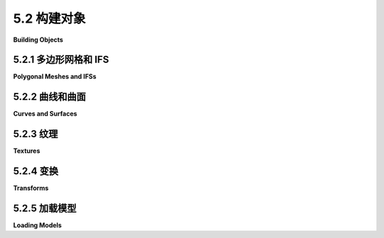 .. _c5.2:

5.2 构建对象
=========================

**Building Objects**

.. tab:: 中文

    在 *three.js* 中，一个可见对象是由几何体和材质构建的。我们已经看到了如何创建适用于点和线原语的简单几何体，并遇到了使用 *GL_TRIANGLES* 原语的各种标准网格几何体，例如 **THREE.CylinderGeometry** 和 **THREE.IcosahedronGeometry** 。在这一部分，我们将看到如何从头开始创建新的网格几何体。我们还将看看three.js为处理对象和材质提供的一些其他支持。

.. tab:: 英文

    In *three.js*, a visible object is constructed from a geometry and a material. We have seen how to create simple geometries that are suitable for point and line primitives, and we have encountered a variety of standard mesh geometries, such as **THREE.CylinderGeometry** and **THREE.IcosahedronGeometry**, that use the *GL_TRIANGLES* primitive. In this section, we will see how to create new mesh geometries from scratch. We'll also look at some of the other support that three.js provides for working with objects and materials.

.. _c5.2.1:

5.2.1 多边形网格和 IFS
----------------------

**Polygonal Meshes and IFSs**

.. tab:: 中文

    在 *three.js* 中，我们所说的网格是指在[第3.4节](../c3/s4.md)中提到的多边形网格，尽管在 *three.js* 的网格中，所有的多边形都必须是三角形。在WebGL中绘制多边形网格有两种方法。一种使用的是函数 *glDrawArrays()* ，它只需要一个顶点列表。另一种使用的是我们称之为索引面集（IFS）的表示方法，它是使用函数 *glDrawElements()* 绘制的。除了顶点列表，IFS还使用面索引列表来指定三角形。我们将以这个金字塔为例，来查看两种方法：

    ![123](../../en/c5/pyramid-IFS.png)

    请注意，金字塔的底部是一个正方形，必须被分割成两个三角形，以便将金字塔表示为网格几何体。顶点从0编号到4。一个三角形面可以通过三个数字来指定，这三个数字给出了该三角形顶点的顶点编号。像往常一样，当从前面，即从金字塔的外部观察时，三角形的顶点应该按逆时针顺序指定。这里是我们需要的数据。

    ```text
        VERTEX COORDINATES:         FACE INDICES:

        Vertex 0:   1, 0,  1        Face 1:  3, 2, 1 
        Vertex 1:   1, 0, -1        Face 2:  3, 1, 0 
        Vertex 2:  -1, 0, -1        Face 3:  3, 0, 4 
        Vertex 3:  -1, 0,  1        Face 4:  0, 1, 4 
        Vertex 4:   0, 1,  0        Face 5:  1, 2, 4 
                                    Face 6:  2, 3, 4
    ```

    一个基本的多边形网格表示不使用面索引。相反，它通过列出顶点的坐标来指定每个三角形。这需要九个数字——每个顶点三个数字——用于三角形的三个顶点。由于一个顶点可以被几个三角形共享，所以存在一些冗余。对于金字塔，一个顶点的坐标将被重复三到四次。

    *three.js* 的网格对象需要一个几何体和一个材质。几何体是一个类型为 **THREE.BufferedGeometry** 的对象，它有一个“position”属性，该属性保存了网格中使用的顶点的坐标。该属性使用一个类型化数组来保存构成网格的三角形的顶点坐标。金字塔的几何体可以这样创建：

    ```js
    let pyramidVertices = new Float32Array( [
                // 金字塔Geom "position"属性的数据。
                // 包含顶点的x,y,z坐标。
                // 每组三个数字是一个顶点；
                // 每组三个顶点是一个面。
                -1,0,1,  -1,0,-1,  1,0,-1, // 底部的第一个三角形。
                -1,0,1,   1,0,-1,  1,0,1,  // 底部的第二个三角形。
                -1,0,1,   1,0,1,   0,1,0,  // 前面。
                1,0,1,   1,0,-1,  0,1,0,  // 右面。
                1,0,-1, -1,0,-1,  0,1,0,  // 后面。
                -1,0,-1, -1,0,1,   0,1,0   // 左面。
            ] );
    let pyramidGeom = new THREE.BufferGeometry();
    pyramidGeom.setAttribute("position",
                    new THREE.BufferAttribute(pyramidVertices,3) );
    ```

    当这个几何体与Lambert或Phong材质一起使用时，需要为顶点提供法向量。如果几何体没有法向量，Lambert和Phong材质将显示为黑色。网格的法向量必须存储在 **BufferedGeometry** 的另一个属性中。属性的名称是"normal"，它为"position"属性中的每个顶点保存一个法向量。它可以以与创建"position"属性相同的方式创建，但 **BufferedGeometry** 对象包括一个计算法向量的方法。对于 *pyramidGeom* ，我们可以简单地调用

    ```js
    pyramidGeom.computeVertexNormals();
    ```

    对于一个基本的多边形网格，这将创建垂直于面的法向量。当几个面共享一个顶点时，该顶点将为每个面有一个不同的法向量。这将产生平面看起来的面，这对于多面体是适当的，其侧面实际上是平的。如果多边形网格被用来近似一个平滑的表面，这是不适当的。在这种情况下，我们应该使用垂直于表面的法向量，这意味着通过手工创建"normal"属性。（见[4.1.3小节](../c4/s1.md#413-法向量)。）

    一旦我们有了金字塔的几何体，我们可以通过将它与一个黄色的Lambert材质结合来在 *three.js* 网格对象中使用它：

    ```js
    pyramid = new THREE.Mesh( 
                pyramidGeom,
                new THREE.MeshLambertMaterial({ color: "yellow" }) 
            );
    ```

    但是，如果只有一种颜色，金字塔看起来会有点无聊。可以将不同的材质应用到网格的不同面上。为了实现这一点，几何体中的顶点必须被分成组。 **BufferedGeometry** 类的 *addGroup()* 方法用于创建这些组。几何体中的顶点根据它们在"position"属性中的顺序被编号为0, 1, 2, ...（这与上面使用的编号不同）。 *addGroup()* 方法接受三个参数：组中第一个顶点的编号、组中的顶点数和一个材质索引。材质索引是一个整数，它决定了哪个材质将被应用到该组。如果您正在使用组，重要的是将所有顶点都放入组中。以下是如何为金字塔创建组：

    ```js
    pyramidGeom.addGroup(0,6,0);  // 底部（2个三角形）
    pyramidGeom.addGroup(6,3,1);  // 前面。
    pyramidGeom.addGroup(9,3,2);  // 右面。
    pyramidGeom.addGroup(12,3,3); // 后面。
    pyramidGeom.addGroup(15,3,4); // 左面。
    ```

    要将不同的材质应用到不同的组，应该将材质放入一个数组中。一个组的材质索引是该数组中的索引。

    ```js
    pyramidMaterialArray= [ 
            // 材质数组，用于金字塔的材质。
            new THREE.MeshLambertMaterial( { color: 0xffffff } ),
            new THREE.MeshLambertMaterial( { color: 0x99ffff } ),
            new THREE.MeshLambertMaterial( { color: 0xff99ff } ),
            new THREE.MeshLambertMaterial( { color: 0xffff99 } ),
            new THREE.MeshLambertMaterial( { color: 0xff9999 } )
        ];
    ```

    这个数组可以作为第二个参数传递给 **THREE.Mesh** 构造函数，通常那里会使用单一材质。

    ```js
    pyramid = new THREE.Mesh( pyramidGeom, pyramidMaterialArray );
    ```

    （但请注意，即使网格几何体使用组，您仍然可以在网格上使用单一材质。）

    **THREE.BoxGeometry** 带有组，使得可以为每个面分配不同的材质。示例程序[threejs/vertex-groups.html](../../../en/source/threejs/vertex-groups.html)使用本节中的代码创建金字塔，并显示金字塔和立方体，每个对象上使用多种材质。它们看起来像这样：

    ![123](../../en/c5/MeshFaceMaterial.png)

    还有另一种方法可以将不同的颜色分配给不同的顶点。 **BufferedGeometry** 可以有一个名为"color"的属性，它为每个顶点指定一种颜色。"color"属性使用一个数组，其中包含每个顶点的一组三个RGB分量值。顶点颜色默认被忽略。要使用它们，几何体必须与一个将 *vertexColors* 属性设置为 *true* 的材质结合使用。以下是如何使用顶点颜色来给金字塔的侧面上色：

    ```js
    pyramidGeom.setAttribute(
            "color",
            new THREE.BufferAttribute( new Float32Array([
                    1,1,1,  1,1,1,  1,1,1, // 底部顶点是白色
                    1,1,1,  1,1,1,  1,1,1,
                    1,0,0,  1,0,0,  1,0,0, // 前面顶点是红色，
                    0,1,0,  0,1,0,  0,1,0, // 右面顶点是绿色，
                    0,0,1,  0,0,1,  0,0,1, // 后面顶点是蓝色，
                    1,1,0,  1,1,0,  1,1,0  // 左面顶点是黄色。
                ]), 3)
        );
    pyramid = new THREE.Mesh( 
            pyramidGeom, 
            new THREE.MeshLambertMaterial({
                color: "white",
                vertexColors: true
            }) 
        );
    ```

    来自几何体的顶点颜色的颜色分量实际上是与Lambert材质中的颜色分量相乘的。将该颜色设置为白色，颜色分量等于一，这是有意义的；在这种情况下，顶点颜色不会被材质颜色修改。

    在这个例子中，金字塔的每个面都是一个纯色。金字塔的颜色数组有很多冗余，因为必须为每个顶点指定颜色，即使给定面的顶点颜色都相同。实际上，并不要求一个面的顶点都有相同的颜色。如果它们被分配了不同的颜色，颜色将从顶点插值到面的内部。例如，在下面的演示中，为一个球体的二十面体近似的每个顶点指定了随机的顶点颜色：

    <iframe src="../../../en/demos/c5/vertex-and-color-animation.html" width="590" height="375"></iframe>

    该演示可以运行两个有点傻的动画；顶点颜色和顶点位置可以被动画化。

    ----

    *glDrawElements()* 函数用于避免基本多边形网格表示中的冗余。它使用索引面集（IFS）模式，这需要一个面索引数组来指定网格面的顶点。在该数组中，一个顶点是通过一个数字来指定的，而不是重复所有坐标和其他数据。注意，一个给定的顶点编号指的是该顶点的所有数据：顶点坐标、法向量、顶点颜色以及几何体的属性中提供的任何其他数据。假设两个面共享一个顶点。如果该顶点在两个面中有不同的法向量，或者某个其他属性有不同的值，那么这个向量将需要在属性数组中出现两次。只有当顶点在两个面中具有相同的属性时，这两个出现才能合并。IFS表示最适合用作平滑表面的近似的多边形网格，因为在这种情况下，顶点对所有它出现的顶点都有相同的法向量。它也适用于使用 **MeshBasicMaterial** 的对象，因为这种类型的材质不使用法向量。

    要在使用 **BufferedGeometry** 时使用IFS模式，您需要为几何体提供一个面索引数组。该数组由几何体的setIndex()方法指定。参数可以是一个普通的JavaScript整数数组。对于我们的金字塔示例，几何体的“position”属性将只包含每个顶点一次，面索引数组将通过其在该顶点列表中的位置来引用一个顶点：

    ```js
    pyramidVertices = new Float32Array( [
                1, 0,  1,  // 顶点编号0
                1, 0, -1,  // 顶点编号1
                -1, 0, -1,  // 顶点编号2
                -1, 0,  1,  // 顶点编号3
                0, 1,  0   // 顶点编号4
    ] );

    pyramidFaceIndexArray = [
                3, 2, 1,  // 底部的第一个三角形。
                3, 1, 0,  // 底部的第二个三角形。
                3, 0, 4,  // 前面。
                0, 1, 4,  // 右面。
                1, 2, 4,  // 后面。
                2, 3, 4   // 左面。
    ];

    pyramidGeom = new THREE.BufferGeometry();
    pyramidGeom.setAttribute("position",
                    new THREE.BufferAttribute(pyramidVertices,3) );
    pyramidGeom.setIndex( pyramidFaceIndexArray );
    ```

    这将与 **MeshBasicMaterial** 一起工作。示例程序[threejs/vertex-groups-indexed.html](../../../en/source/threejs/vertex-groups-indexed.html)是[threejs/vertex-groups.html](../../../en/source/threejs/vertex-groups.html)的一个变体，它使用了这种方法。

    *computeVertexNormals()* 方法仍然可以用于具有索引数组的 **BufferedGeometry** 。要计算一个顶点的法向量，它找到该顶点出现的所有的面。对于这些面中的每一个，它计算一个垂直于面的向量。然后它平均这些向量以得到顶点法向量。（我会指出，如果你对我们的金字塔尝试这个，它看起来会非常糟糕。它真的只适用于平滑表面。）

.. tab:: 英文

    A mesh in *three.js* is what we called a polygonal mesh in Section 3.4, although in a *three.js* mesh, all of the polygons must be triangles. There are two ways to draw polygonal meshes in WebGL. One uses the function *glDrawArrays()*, which requires just a list of vertices. The other uses the representation that we called an indexed face set (IFS), which is drawn using the function *glDrawElements()*. In addition to a list of vertices, an IFS uses a list of face indices to specify the triangles. We will look at both methods, using this pyramid as an example:

    ![123](../../en/c5/pyramid-IFS.png)

    Note that the bottom face of the pyramid, which is a square, has to be divided into two triangles in order for the pyramid to be represented as a mesh geometry. The vertices are numbered from 0 to 4. A triangular face can be specified by the three numbers that give the vertex numbers of the vertices of that triangle. As usual, the vertices of a triangle should be specified in counterclockwise order when viewed from the front, that is, from outside the pyramid. Here is the data that we need.

    ```text
        VERTEX COORDINATES:         FACE INDICES:

        Vertex 0:   1, 0,  1        Face 1:  3, 2, 1 
        Vertex 1:   1, 0, -1        Face 2:  3, 1, 0 
        Vertex 2:  -1, 0, -1        Face 3:  3, 0, 4 
        Vertex 3:  -1, 0,  1        Face 4:  0, 1, 4 
        Vertex 4:   0, 1,  0        Face 5:  1, 2, 4 
                                    Face 6:  2, 3, 4
    ```

    A basic polygonal mesh representation does not use face indices. Instead, it specifies each triangle by listing the coordinates of the vertices. This requires nine numbers—three numbers per vertex—for the three vertices of the triangle. Since a vertex can be shared by several triangles, there is some redundancy. For the pyramid, the coordinates for a vertex will be repeated three or four times.

    A *three.js* mesh object requires a geometry and a material. The geometry is an object of type **THREE.BufferedGeometry**, which has a "position" attribute that holds the coordinates of the vertices that are used in the mesh. The attribute uses a typed array that holds the coordinates of the vertices of the triangles that make up the mesh. Geometry for the pyramid can be created like this:

    ```js
    let pyramidVertices = new Float32Array( [
                // Data for the pyramidGeom "position" attribute.
                // Contains the x,y,z coordinates for the vertices.
                // Each group of three numbers is a vertex;
                // each group of three vertices is one face.
                -1,0,1,  -1,0,-1,  1,0,-1, // First triangle in the base.
                -1,0,1,   1,0,-1,  1,0,1,  // Second triangle in the base.
                -1,0,1,   1,0,1,   0,1,0,  // Front face.
                1,0,1,   1,0,-1,  0,1,0,  // Right face.
                1,0,-1, -1,0,-1,  0,1,0,  // Back face.
                -1,0,-1, -1,0,1,   0,1,0   // Left face.
            ] );
    let pyramidGeom = new THREE.BufferGeometry();
    pyramidGeom.setAttribute("position",
                    new THREE.BufferAttribute(pyramidVertices,3) );
    ```

    When this geometry is used with a Lambert or Phong material, normal vectors are required for the vertices. If the geometry has no normal vectors, Lambert and Phong materials will appear black. The normal vectors for a mesh have to be stored in another attribute of the **BufferedGeometry**. The name of the attribute is "normal", and it holds a normal vector for each vertex in the "position" attribute. It could be created in the same way that the "position" attribute is created, but a **BufferedGeometry** object includes a method for calculating normal vectors. For the *pyramidGeom*, we can simply call

    ```js
    pyramidGeom.computeVertexNormals();
    ```

    For a basic polygonal mesh, this will create normal vectors that are perpendicular to the faces. When several faces share a vertex, that vertex will have a different normal vector for each face. This will produce flat-looking faces, which are appropriate for a polyhedron, whose sides are in fact flat. It is not appropriate if the polygonal mesh is being used to approximate a smooth surface. In that case, we should be using normal vectors that are perpendicular to the surface, which would mean creating the "normal" attribute by hand. (See [Subsection 4.1.3](../c4/s1.md#413-法向量).)

    Once we have the geometry for our pyramid, we can use it in a *three.js* mesh object by combining it with, say, a yellow Lambert material:

    ```js
    pyramid = new THREE.Mesh( 
                pyramidGeom,
                new THREE.MeshLambertMaterial({ color: "yellow" }) 
            );
    ```

    But the pyramid would look a little boring with just one color. It is possible to use different materials on different faces of a mesh. For that to work, the vertices in the geometry must be divided into groups. The *addGroup()* method in the **BufferedGeometry** class is used to create the groups. The vertices in the geometry are numbered 0, 1, 2, ..., according their sequence in the "position" attribute. (This is not the same numbering used above.) The *addGroup()* method takes three parameters: the number of the first vertex in the group, the number of vertices in the group, and a material index. The material index is an integer that determines which material will be applied to the group. If you are using groups, it is important to put all of the vertices into groups. Here is how groups can be created for the pyramid:

    ```js
    pyramidGeom.addGroup(0,6,0);  // The base (2 triangles)
    pyramidGeom.addGroup(6,3,1);  // Front face.
    pyramidGeom.addGroup(9,3,2);  // Right face.
    pyramidGeom.addGroup(12,3,3); // Back face.
    pyramidGeom.addGroup(15,3,4); // Left face.
    ```

    To apply different materials to different groups, the materials should be put into an array. The material index of a group is an index into that array.

    ```js
    pyramidMaterialArray= [ 
            // Array of materials, for use as pyramids's material.
            new THREE.MeshLambertMaterial( { color: 0xffffff } ),
            new THREE.MeshLambertMaterial( { color: 0x99ffff } ),
            new THREE.MeshLambertMaterial( { color: 0xff99ff } ),
            new THREE.MeshLambertMaterial( { color: 0xffff99 } ),
            new THREE.MeshLambertMaterial( { color: 0xff9999 } )
        ];
    ```

    This array can be passed as the second parameter to the **THREE.Mesh** constructor, where a single material would ordinarily be used.

    ```js
    pyramid = new THREE.Mesh( pyramidGeom, pyramidMaterialArray );
    ```

    (But note that you can still use a single material on a mesh, even if the mesh geometry uses groups.)

    A **THREE.BoxGeometry** comes with groups that make it possible to assign a different material to each face. The sample program [threejs/vertex-groups.html](../../../en/source/threejs/vertex-groups.html) uses the code from this section to create a pyramid, and it displays both the pyramid and a cube, using multiple materials on each object. Here's what they look like:

    ![123](../../en/c5/MeshFaceMaterial.png)

    There is another way to assign different colors to different vertices. A **BufferedGeometry** can have an attribute named "color" that specifies a color for each vertex. The "color" attribute uses an array containing a set of three RGB component values for each vertex. The vertex colors are ignored by default. To use them, the geometry must be combined with a material in which the *vertexColors* property is set to *true*. Here is how vertex colors could be used to color the sides of the pyramid:

    ```js
    pyramidGeom.setAttribute(
            "color",
            new THREE.BufferAttribute( new Float32Array([
                    1,1,1,  1,1,1,  1,1,1, // Base vertices are white
                    1,1,1,  1,1,1,  1,1,1,
                    1,0,0,  1,0,0,  1,0,0, // Front face vertices are red,
                    0,1,0,  0,1,0,  0,1,0, // Right face vertices are green,
                    0,0,1,  0,0,1,  0,0,1, // Back face vertices are blue,
                    1,1,0,  1,1,0,  1,1,0  // Left face vertices are yellow.
                ]), 3)
        );
    pyramid = new THREE.Mesh( 
            pyramidGeom, 
            new THREE.MeshLambertMaterial({
                color: "white",
                vertexColors: true
            }) 
        );
    ```

    The color components of the vertex colors from the geometry are actually multiplied by the color components of the color in the Lambert material. It makes sense for that color to be white, with color components equal to one; in that case the vertex colors are not modified by the material color.

    In this example, each face of the pyramid is a solid color. There is a lot of redundancy in the color array for the pyramid, because a color must be specified for every vertex, even if all of the vertex colors for a given face are the same. In fact, it's not required that all of the vertices of a face have the same color. If they are assigned different colors, colors will be interpolated from the vertices to the interior of the face. As an example, in the following demo, a random vertex color was specified for each vertex of an icosahedral approximation for a sphere:

    <iframe src="../../../en/demos/c5/vertex-and-color-animation.html" width="590" height="375"></iframe>

    The demo can run two somewhat silly animations; the vertex colors and the vertex positions can be animated.

    ----

    The *glDrawElements()* function is used to avoid the redundancy of the basic polygonal mesh representation. It uses the indexed face set pattern, which requires an array of face indices to specify the vertices for the faces of the mesh. In that array, a vertex is specified by a single number, rather than repeating all of the coordinates and other data for that vertex. Note that a given vertex number refers to **all** of the data for that vertex: vertex coordinates, normal vector, vertex color, and any other data that are provided in attributes of the geometry. Suppose that two faces share a vertex. If that vertex has a different normal vector, or a different value for some other attribute, in the two faces, then that vector will need to occur twice in the attribute arrays. The two occurrences can be combined only if the vertex has identical properties in the two faces. The IFS representation is most suitable for a polygonal mesh that is being used as an approximation for a smooth surface, since in that case a vertex has the same normal vector for all of the vertices in which it occurs. It can also be appropriate for an object that uses a **MeshBasicMaterial**, since normal vectors are not used with that type of material.

    To use the IFS pattern with a **BufferedGeometry**, you need to provide a face index array for the geometry. The array is specified by the geometry's setIndex() method. The parameter can be an ordinary JavaScript array of integers. For our pyramid example the "position" attribute of the geometry would contain each vertex just once, and the face index array would refer to a vertex by its position in that list of vertices:

    ```js
    pyramidVertices = new Float32Array( [
                1, 0,  1,  // vertex number 0
                1, 0, -1,  // vertex number 1
                -1, 0, -1,  // vertex number 2
                -1, 0,  1,  // vertex number 3
                0, 1,  0   // vertex number 4
    ] );
    
    pyramidFaceIndexArray = [
                3, 2, 1,  // First triangle in the base.
                3, 1, 0,  // Second Triangle in the base.
                3, 0, 4,  // Front face.
                0, 1, 4,  // Right face.
                1, 2, 4,  // Back face.
                2, 3, 4   // Left face.
    ];
    
    pyramidGeom = new THREE.BufferGeometry();
    pyramidGeom.setAttribute("position",
                    new THREE.BufferAttribute(pyramidVertices,3) );
    pyramidGeom.setIndex( pyramidFaceIndexArray );
    ```

    This would work with a **MeshBasicMaterial**. The sample program [threejs/vertex-groups-indexed.html](../../../en/source/threejs/vertex-groups-indexed.html) is a variation on [threejs/vertex-groups.html](../../../en/source/threejs/vertex-groups.html) that uses this approach.

    The *computeVertexNormals()* method can still be used for a **BufferedGeometry** that has an index array. To compute a normal vector for a vertex, it finds all of the faces in which that vertex occurs. For each of those faces, it computes a vector perpendicular to the face. Then it averages those vectors to get the vertex normal. (I will note if you tried this for our pyramid, it would look pretty bad. It's really only appropriate for smooth surfaces.)

.. _c5.2.2:

5.2.2 曲线和曲面
--------------------

**Curves and Surfaces**

.. tab:: 中文

    除了允许你构建索引面集， *three.js* 还支持使用数学定义的曲线和曲面。一些可能性在示例程序[threejs/curves-and-surfaces.html](../../../en/source/threejs/curves-and-surfaces.html)中进行了说明，我将在这里讨论其中的一些。

    参数化曲面是最容易处理的。它们由一个名为 **ParametricGeometry** 的 *three.js* 插件表示。作为一个插件，它必须从主要的 *three.js* 模块中单独导入。在我的示例程序中，它是这样导入的：

    ```js
    import {ParametricGeometry} from "addons/geometries/ParametricGeometry.js";
    ```

    参数化曲面由一个数学函数定义，该函数有两个参数 *(u,v)* ，其中u和v是数字，函数的每个值都是空间中的一个点。曲面由函数在某些指定范围内对u和v的值构成的所有点组成。对于 *three.js* ，该函数是一个常规的JavaScript函数，它接受三个参数： *u, v* 和一个类型为 **THREE.Vector3** 的对象。该函数必须修改向量以表示对应于 *u* 和 *v* 参数值的空间中的点。通过在 *(u,v)* 点的网格上调用函数来创建参数化曲面几何体。这提供了曲面上的一组点，然后这些点被连接起来，以给出曲面的多边形近似。在 *three.js* 中，u和v的值总是在0.0到1.0的范围内。几何体是通过构造函数创建的：

    ```js
    new ParametricGeometry( func, slices, stacks )
    ```

    其中 *func* 是定义曲面的JavaScript函数， *slices* 和 *stacks* 确定网格中的点数； *slices* 给出了从0到1的区间在 *u* 方向上的细分数量，而 *stacks* 在 *v* 方向上。一旦有了几何体，就可以像通常一样使用它来制作网格。这是一个示例，来自示例程序：

    ![123](../../en/c5/parametric-surface.png)

    这个曲面由函数定义：

    ```js
    function surfaceFunction( u, v, vector ) {
        let x,y,z;  // 曲面上的点的坐标，
                    // 根据u,v计算，其中u和v的范围从0.0到1.0。
        x = 20 * (u - 0.5);  // x和z的范围从-10到10
        z = 20 * (v - 0.5);
        y = 2*(Math.sin(x/2) * Math.cos(z));
        vector.set( x, y, z );
    }
    ```

    代表曲面的 *three.js* 网格是使用创建的：

    ```js
    let surfaceGeometry = new THREE.ParametricGeometry(surfaceFunction, 64, 64);
    let surface = new THREE.Mesh( surfaceGeometry, material );
    ```

    曲线在 *three.js* 中更复杂。 **THREE.Curve** 类表示二维或三维参数化曲线的抽象概念。（它不表示 *three.js* 几何体。）参数化曲线由一个数值变量t的函数定义。函数返回的值类型为 **THREE.Vector2** 对于2D曲线或 **THREE.Vector3** 对于3D曲线。对于类型为 **THREE.Curve** 的对象，曲线，方法 *curve.getPoint(t)* 应该返回对应于参数t的曲线上的点。曲线由这个函数生成的点组成，对于 *t* 的值范围从0.0到1.0。然而，在 **Curve** 类本身中， *getPoint()* 是未定义的。要得到一个实际的曲线，你必须定义它。例如，

    ```js
    let helix = new THREE.Curve();
    helix.getPoint = function(t) {
    let s = (t - 0.5) * 12*Math.PI;
            // 当t从0到1变化时，s的范围从-6*PI到6*PI
    return new THREE.Vector3(
            5*Math.cos(s),
            s,
            5*Math.sin(s)
    );
    }
    ```

    一旦 *getPoint* 被定义，你就有一个可用的曲线。你可以用它做的一件事是创建一个管状几何体，它定义了一个以圆截面和曲线沿管中心运行的管状表面。示例程序使用上面定义的 *helix* 曲线来创建两个管子：

    ![adf](../../../en/c5/tube-geometry.png)

    较宽管子的几何体是这样创建的：

    ```js
    tubeGeometry1 = new THREE.TubeGeometry( helix, 128, 2.5, 32 );
    ```

    构造函数的第二个参数是沿曲线长度的曲面细分数量。第三个是管的圆截面半径，第四个是截面周长上的细分数量。

    要制作一个管子，你需要一个3D曲线。也有几种方法可以从2D曲线创建一个曲面。一种方法是围绕一条线旋转曲线，生成一个旋转曲面。曲面由曲线在旋转时经过的所有点组成。这称为 **车削** 。这张来自示例程序的图像显示了通过车削余弦曲线生成的曲面。（图像旋转了90度，以便y轴是水平的。）曲线本身显示在曲面上方：

    ![123](../../en/c5/lathe-geometry.png)

    在 *three.js* 中，使用 **THREE.LatheGeometry** 对象创建曲面。一个 **LatheGeometry** 不是从一个曲线而是从一个位于曲线上的点的数组构建的。这些点是 **Vector2** 类型的，曲线位于xy平面内。曲面是通过围绕y轴旋转曲线生成的。 **LatheGeometry** 构造函数的形式为：

    ```js
    new THREE.LatheGeometry( points, slices )
    ```

    第一个参数是 **Vector2** 数组。第二个是沿生成的圆圈的曲面细分数量。（曲面的“堆栈”数量由点数组的长度给出。）在示例程序中，我通过调用 **cosine.getPoints(128)**，从类型为 **Curve** 的对象 **cosine** 创建点的数组。这个函数创建了曲线上的128个点，使用的参数值范围从0.0到1.0。

    你可以用2D曲线做的另一件事就是简单地填充曲线的内部，给出一个2D填充形状。在 *three.js* 中，要这样做，你可以使用类型为 **THREE.Shape** 的对象，它是 **THREE.Curve** 的一个子类。一个 **Shape** 可以像在[第2.6节](../c2/s6.md)中介绍的2D Canvas API中的路径一样定义。也就是说，一个类型为 **THREE.Shape** 的对象shape具有方法 *shape.moveTo* ,  *shape.lineTo* ,  *shape.quadraticCurveTo* 和 *shape.bezierCurveTo* ，可以用来定义路径。有关这些函数如何工作的详细信息，请参阅[2.6.2小节](../c2/s6.md#262--形状)。例如，我们可以创建一个泪滴形状：

    ```js
    let path = new THREE.Shape();
    path.moveTo(0,10);
    path.bezierCurveTo( 0,5, 20,-10, 0,-10 );
    path.bezierCurveTo( -20,-10, 0,5, 0,10 );
    ```

    要使用路径在 *three.js* 中创建一个填充形状，我们需要一个 **ShapeGeometry** 对象：

    ```js
    let shapeGeom = new THREE.ShapeGeometry( path );
    ```

    使用此几何体创建的2D形状显示在这张图片的左侧：

    ![123](../../en/c5/extrusion-geometry.png)

    图片中的其他两个对象是通过 **拉伸** 形状创建的。在拉伸中，一个填充的2D形状沿着3D中的路径移动。形状经过的点组成了一个3D实体。在这种情况下，形状沿着垂直于形状的线段拉伸，这是最常见的情况。基本拉伸形状在插图的右侧显示。中间的对象是具有“斜面”边缘的相同形状。有关拉伸的更多详细信息，请参阅 **THREE.ExtrudeGeometry** 的文档和[示例程序](../../../en/source/threejs/curves-and-surfaces.html)的源代码。

.. tab:: 英文

    In addition to letting you build indexed face sets, *three.js* has support for working with curves and surfaces that are defined mathematically. Some of the possibilities are illustrated in the sample program [threejs/curves-and-surfaces.html](../../../en/source/threejs/curves-and-surfaces.html), and I will discuss a few of them here.

    Parametric surfaces are the easiest to work with. They are represented by a *three.js* add-on named **ParametricGeometry**. As an add-on, it must be imported separately from the main *three.js* module. In my sample program, it is imported with

    ```js
    import {ParametricGeometry} from "addons/geometries/ParametricGeometry.js";
    ```

    A parametric surface is defined by a mathematical function of two parameters *(u,v)*, where u and v are numbers, and each value of the function is a point in space. The surface consists of all the points that are values of the function for u and v in some specified ranges. For *three.js*, the function is a regular JavaScript function that takes three parameters: *u, v*, and an object of type **THREE.Vector3**. The function must modify the vector to represent the point in space that corresponds to the values of the *u* and *v* parameters. A parametric surface geometry is created by calling the function at a grid of *(u,v)* points. This gives a collection of points on the surface, which are then connected to give a polygonal approximation of the surface. In *three.js*, the values of both u and v are always in the range 0.0 to 1.0. The geometry is created by a constructor

    ```js
    new ParametricGeometry( func, slices, stacks )
    ```

    where *func* is the JavaScript function that defines the surface, and *slices* and *stacks* determine the number of points in the grid; slices gives the number of subdivisions of the interval from 0 to 1 in the *u* direction, and *stacks*, in the *v* direction. Once you have the geometry, you can use it to make a mesh in the usual way. Here is an example, from the sample program:

    ![123](../../en/c5/parametric-surface.png)

    This surface is defined by the function

    ```js
    function surfaceFunction( u, v, vector ) {
        let x,y,z;  // Coordinates for a point on the surface, 
                    // calculated from u,v, where u and v
                    // range from 0.0 to 1.0.
        x = 20 * (u - 0.5);  // x and z range from -10 to 10
        z = 20 * (v - 0.5);
        y = 2*(Math.sin(x/2) * Math.cos(z));
        vector.set( x, y, z );
    }
    ```

    and the *three.js* mesh that represents the surface is created using

    ```js
    let surfaceGeometry = new THREE.ParametricGeometry(surfaceFunction, 64, 64);
    let surface = new THREE.Mesh( surfaceGeometry, material );
    ```

    Curves are more complicated in *three.js*. The class **THREE.Curve** represents the abstract idea of a parametric curve in two or three dimensions. (It does **not** represent a *three.js* geometry.) A parametric curve is defined by a function of one numeric variable t. The value returned by the function is of type **THREE.Vector2** for a 2D curve or **THREE.Vector3** for a 3D curve. For an object, curve, of type **THREE.Curve**, the method *curve.getPoint(t)* should return the point on the curve corresponding to the value of the parameter t. The curve consists of points generated by this function for values of *t* ranging from 0.0 to 1.0. However, in the **Curve** class itself, *getPoint()* is undefined. To get an actual curve, you have to define it. For example,

    ```js
    let helix = new THREE.Curve();
    helix.getPoint = function(t) {
    let s = (t - 0.5) * 12*Math.PI;
            // As t ranges from 0 to 1, s ranges from -6*PI to 6*PI
    return new THREE.Vector3(
            5*Math.cos(s),
            s,
            5*Math.sin(s)
    );
    }
    ```

    Once *getPoint* is defined, you have a usable curve. One thing that you can do with it is create a tube geometry, which defines a surface that is a tube with a circular cross-section and with the curve running along the center of the tube. The sample program uses the *helix* curve, defined above, to create two tubes:

    ![adf](../../../en/c5/tube-geometry.png)

    The geometry for the wider tube is created with

    ```js
    tubeGeometry1 = new THREE.TubeGeometry( helix, 128, 2.5, 32 );
    ```

    The second parameter to the constructor is the number of subdivisions of the surface along the length of the curve. The third is the radius of the circular cross-section of the tube, and the fourth is the number of subdivisions around the circumference of the cross-section.

    To make a tube, you need a 3D curve. There are also several ways to make a surface from a 2D curve. One way is to rotate the curve about a line, generating a surface of rotation. The surface consists of all the points that the curve passes through as it rotates. This is called **lathing**. This image from the sample program shows the surface generated by lathing a cosine curve. (The image is rotated 90 degrees, so that the y-axis is horizontal.) The curve itself is shown above the surface:

    ![123](../../en/c5/lathe-geometry.png)

    The surface is created in *three.js* using a **THREE.LatheGeometry** object. A **LatheGeometry** is constructed not from a curve but from an array of points that lie on the curve. The points are objects of type **Vector2**, and the curve lies in the xy-plane. The surface is generated by rotating the curve about the y-axis. The **LatheGeometry** constructor takes the form

    ```js
    new THREE.LatheGeometry( points, slices )
    ```

    The first parameter is the array of **Vector2**. The second is the number of subdivisions of the surface along the circle generated when a point is rotated about the axis. (The number of "stacks" for the surface is given by the length of the points array.) In the sample program, I create the array of points from an object, *cosine*, of type **Curve** by calling *cosine.getPoints(128)*. This function creates an array of 128 points on the curve, using values of the parameter that range from 0.0 to 1.0.

    Another thing that you can do with a 2D curve is simply to fill in the inside of the curve, giving a 2D filled shape. To do that in *three.js*, you can use an object of type **THREE.Shape**, which is a subclass of **THREE.Curve**. A **Shape** can be defined in the same way as a path in the 2D Canvas API that was covered in [Section 2.6](../c2/s6.md). That is, an object shape of type **THREE.Shape** has methods *shape.moveTo*, *shape.lineTo*, *shape.quadraticCurveTo* and *shape.bezierCurveTo* that can be used to define the path. See [Subsection 2.6.2](../c2/s6.md#262--形状) for details of how these functions work. As an example, we can create a teardrop shape:

    ```js
    let path = new THREE.Shape();
    path.moveTo(0,10);
    path.bezierCurveTo( 0,5, 20,-10, 0,-10 );
    path.bezierCurveTo( -20,-10, 0,5, 0,10 );
    ```

    To use the path to create a filled shape in *three.js*, we need a **ShapeGeometry** object:

    ```js
    let shapeGeom = new THREE.ShapeGeometry( path );
    ```

    The 2D shape created with this geometry is shown on the left in this picture:

    ![123](../../en/c5/extrusion-geometry.png)

    The other two objects in the picture were created by **extruding** the shape. In extrusion, a filled 2D shape is moved along a path in 3D. The points that the shape passes through make up a 3D solid. In this case, the shape was extruded along a line segment perpendicular to the shape, which is the most common case. The basic extruded shape is shown on the right in the illustration. The middle object is the same shape with "beveled" edges. For more details on extrusion, see the documentation for **THREE.ExtrudeGeometry** and the source code for the [sample program](../../../en/source/threejs/curves-and-surfaces.html).

.. _c5.2.3:

5.2.3 纹理
--------------------

**Textures**

.. tab:: 中文

    *纹理* 可以用来为对象添加视觉兴趣和细节。在 *three.js* 中，图像纹理由类型为 **THREE.Texture** 的对象表示。由于我们谈论的是网页， *three.js* 的图像通常从网络地址加载。图像纹理通常使用类型为 **THREE.TextureLoader** 的对象中的 *load* 函数创建。该函数接受一个URL（一个网络地址，通常是相对地址）作为参数，并返回一个 **Texture** 对象：

    ```js
    let loader = new THREE.TextureLoader();
    let texture = loader.load( imageURL );
    ```

    （建议也设置

    ```js
    tex.colorSpace = THREE.SRGBColorSpace;
    ```

    以正确显示颜色。 *three.js* 文档表示，“包含颜色信息的PNG或JPEG纹理（如.map或.emissiveMap）使用封闭的sRGB颜色空间，并且必须用texture.colorSpace = SRGBColorSpace进行注释。")

    在 *three.js* 中，纹理被视为材质的一部分。要将纹理应用于网格，只需将 **Texture** 对象分配给用于网格的网格材质上的map属性：

    ```js
    material.map = texture;
    ```

    map属性也可以在材质构造函数中设置。所有三种类型的网格材质（Basic、Lambert和Phong）都可以使用纹理。通常，材质基础颜色将是白色，因为材质颜色将与纹理中的颜色相乘。非白色材质颜色将为纹理颜色添加“色彩”。将图像映射到网格所需的纹理坐标是网格几何体的一部分。标准网格几何体，如 **THREE.SphereGeometry** ，已经定义了纹理坐标。

    这就是基本思想——从图像URL创建纹理对象并将其分配给材质的map属性。然而，也有复杂性。首先，图像加载是“异步的”。也就是说，调用load函数只启动了图像加载的过程，该过程可能在函数返回后的某个时候完成。在图像加载完成之前在对象上使用纹理不会导致错误，但对象将被渲染为完全黑色。一旦图像加载完成，必须重新渲染场景以显示图像纹理。如果动画正在运行，这将自动发生；图像将在加载完成后的第一帧中出现。但是如果没有动画，你需要一种在图像加载完成后渲染场景的方法。实际上， **TextureLoader** 中的 *load* 函数有几个可选参数：

    ```js
    loader.load( imageURL, onLoad, undefined, onError );
    ```

    这里的第三个参数给出为 *undefined* ，因为那个参数不再使用。*onLoad* 和 *onError* 参数是回调函数。如果定义了 *onLoad* 函数，它将在图像成功加载后被调用。如果加载图像的尝试失败，将调用 *onError* 函数。例如，如果有一个函数 *render()* 渲染场景，那么 *render* 本身就可以作为onLoad函数使用：

    ```js
    texture = new THREE.TextureLoader().load( "brick.png", render );
    ```

    onLoad的另一个可能用途是在图像加载完成后延迟将纹理分配给材质。如果你稍后添加纹理，请确保设置

    ```js
    material.needsUpdate = true;
    ```

    以确保更改在对象重新绘制时生效。（needsUpdate需要在各种对象上设置的确切时间并不总是清楚的。请参阅 *three.js* 文档中的[更新资源](https://threejs.org/docs/#manual/en/introduction/How-to-update-things)部分。）

    **Texture** 有几个可以设置的属性，包括设置纹理的最小化和放大滤镜属性以及控制mipmap生成的属性，mipmap默认会自动生成。你最有可能想要更改的属性是纹理坐标超出范围0到1的包装模式和纹理转换。（有关这些属性的更多信息，请参阅第4.3节。）

    对于 **Texture** 对象tex，属性 *tex.wrapS* 和 *tex.wrapT* 控制s和t纹理坐标超出范围0到1时的处理方式。默认值是“clamp to edge”。你最有可能想要通过将属性值设置为 *THREE.RepeatWrapping* 来使纹理在两个方向上重复：

    ```js
    tex.wrapS = THREE.RepeatWrapping;
    tex.wrapT = THREE.RepeatWrapping;
    ```

    RepeatWrapping最适合使用“无缝”纹理，其中图像的上边缘与下边缘对齐，左边缘与右边缘对齐。 *Three.js* 还提供了一个有趣的变体，称为“镜像重复”，其中重复图像的每个其他副本都被翻转。这消除了图像副本之间的接缝。要进行镜像重复，请使用属性值 *THREE.MirroredRepeatWrapping* ：

    ```js
    tex.wrapS = THREE.MirroredRepeatWrapping;
    tex.wrapT = THREE.MirroredRepeatWrapping;
    ```

    纹理属性 *repeat* 、 *offset* 和 *rotation* 控制应用于纹理的缩放、平移和旋转作为纹理转换。repeat和offset的值是类型为 **THREE.Vector2** 的，因此每个属性都有一个x和y组件。 *rotation* 是一个数字，以弧度为单位，给出纹理关于点(0,0)的旋转。（但实际上，旋转中心由另一个名为center的属性给出。）对于 **Texture** ， *tex* ， *tex.offset* 的两个组件分别给出水平和垂直方向上的纹理平移。要在水平方向上将纹理偏移0.5，你可以这样说：

    ```js
    tex.offset.x = 0.5;
    ```

    或者

    ```js
    tex.offset.set( 0.5, 0 );
    ```

    记住，水平偏移的正值会将纹理向对象的 *左侧* 移动，因为偏移是应用于纹理坐标本身而不是纹理图像。

    属性tex.repeat的组件在水平和垂直方向上给出纹理缩放。例如，

    ```js
    tex.repeat.set(2,3);
    ```

    将在水平方向上将纹理坐标缩放2倍，在垂直方向上缩放3倍。同样，对图像的影响是相反的，所以图像在水平方向上缩小2倍，在垂直方向上缩小3倍。结果是，你在水平方向上得到两个图像副本，而在垂直方向上得到三个副本。这解释了“repeat”的名称，但请注意，这些值不仅限于整数。

    这个演示让你可以查看一些带有纹理的 *three.js* 对象。顺便说一下，演示中的“Pill”对象是一个由一个圆柱体和两个半球体组成的复合对象。

    <iframe src="../../../en/demos/c5/textures.html" width="575" height="370"></iframe>

    ---

    假设我们想在本节开头创建的金字塔上使用图像纹理。为了将纹理图像应用于对象，WebGL需要该对象的纹理坐标。当我们从头开始构建网格时，我们必须将纹理坐标作为网格的几何对象的一部分提供。

    让我们看看在我们的金字塔示例上如何做到这一点。像示例中的 *pyramidGeom* 这样的 **BufferedGeometry** 对象有一个名为"uv"的属性，用于保存纹理坐标。（名称"uv"指的是映射到纹理中的s和t坐标的对象上的坐标。表面的纹理坐标通常被称为"uv坐标。"）"uv"属性的 **BufferAttribute** 可以从一个包含每个顶点的一对纹理坐标的类型化数组中创建。

    我们的金字塔示例有六个三角形面，总共有18个顶点。我们需要一个包含18个顶点的顶点坐标数组。坐标必须被选择以合理的方式将图像映射到面上。我选择的坐标将整个纹理图像映射到金字塔的正方形基座上，并从图像中切出一个三角形应用到每个侧面上。想出正确的坐标需要一些注意。我为金字塔几何体定义纹理坐标如下：

    ```js
    let pyramidUVs = new Float32Array([
            0,0,  0,1,  1,1,   // 底部第一个三角形的uv坐标。
            0,0,  1,1,  1,0,   // 底部第二个三角形的uv坐标。
            0,0,  1,0,  0.5,1, // 前面的uv坐标。
            1,0,  0,0,  0.5,1, // 右面的uv坐标。
            0,0,  1,0,  0.5,1, // 后面的uv坐标。
            1,0,  0,0,  0.5,1  // 左面的uv坐标。
    ]);
    pyramidGeom.setAttribute("uv",
                            new THREE.BufferAttribute(pyramidUVs,2) );
    ```

    示例程序[threejs/textured-pyramid.html](../../../en/source/threejs/textured-pyramid.html)显示了一个带有砖纹理的金字塔。这是程序中的一张图像：

    ![123](../../en/c5/textured-pyramid.png)

.. tab:: 英文

    A *texture* can be used to add visual interest and detail to an object. In *three.js*, an image texture is represented by an object of type **THREE.Texture**. Since we are talking about web pages, the image for a *three.js* texture is generally loaded from a web address. Image textures are usually created using the *load* function in an object of type **THREE.TextureLoader**. The function takes a URL (a web address, usually a relative address) as parameter and returns a **Texture** object:

    ```js
    let loader = new THREE.TextureLoader();
    let texture = loader.load( imageURL );
    ```

    (It is also advisable to set

    ```js
    tex.colorSpace = THREE.SRGBColorSpace;
    ```

    to display the colors correctly. The *three.js* documentation says, "PNG or JPEG Textures containing color information (like .map or .emissiveMap) use the closed domain sRGB color space, and must be annotated with texture.colorSpace = SRGBColorSpace.")

    A texture in *three.js* is considered to be part of a material. To apply a texture to a mesh, just assign the **Texture** object to the map property of the mesh material that is used on the mesh:

    ```js
    material.map = texture;
    ```

    The *map* property can also be set in the material constructor. All three types of mesh material (Basic, Lambert, and Phong) can use a texture. In general, the material base color will be white, since the material color will be multiplied by colors from the texture. A non-white material color will add a "tint" to the texture colors. The texture coordinates that are needed to map the image to a mesh are part of the mesh geometry. The standard mesh geometries such as **THREE.SphereGeometry** come with texture coordinates already defined.

    That's the basic idea—create a texture object from an image URL and assign it to the map property of a material. However, there are complications. First of all, image loading is "asynchronous." That is, calling the load function only starts the process of loading the image, and the process can complete sometime after the function returns. Using a texture on an object before the image has finished loading does not cause an error, but the object will be rendered as completely black. Once the image has been loaded, the scene has to be rendered again to show the image texture. If an animation is running, this will happen automatically; the image will appear in the first frame after it has finished loading. But if there is no animation, you need a way to render the scene once the image has loaded. In fact, the *load* function in a **TextureLoader** has several optional parameters:

    ```js
    loader.load( imageURL, onLoad, undefined, onError );
    ```

    The third parameter here is given as *undefined* because that parameter is no longer used. The *onLoad* and *onError* parameters are callback functions. The *onLoad* function, if defined, will be called once the image has been successfully loaded. The *onError* function will be called if the attempt to load the image fails. For example, if there is a function *render()* that renders the scene, then *render* itself could be used as the onLoad function:

    ```js
    texture = new THREE.TextureLoader().load( "brick.png", render );
    ```

    Another possible use of onLoad would be to delay assigning the texture to a material until the image has finished loading. If you do add the texture later, be sure to set

    ```js
    material.needsUpdate = true;
    ```

    to make sure that the change will take effect when the object is redrawn. (When exactly needsUpdate needs to be set on various objects is not always clear. See the "[Updating Resources](https://threejs.org/docs/#manual/en/introduction/How-to-update-things)" section of the *three.js* documentation.)

    A **Texture** has a number of properties that can be set, including properties to set the minification and magnification filters for the texture and a property to control the generation of mipmaps, which is done automatically by default. The properties that you are most likely to want to change are the wrap mode for texture coordinates outside the range 0 to 1 and the texture transformation. (See Section 4.3 for more information about these properties.)

    For a **Texture** object tex, the properties *tex.wrapS* and *tex.wrapT* control how s and t texture coordinates outside the range 0 to 1 are treated. The default is "clamp to edge." You will most likely want to make the texture repeat in both directions by setting the property values to *THREE.RepeatWrapping*:

    ```js
    tex.wrapS = THREE.RepeatWrapping;
    tex.wrapT = THREE.RepeatWrapping;
    ```

    RepeatWrapping works best with "seamless" textures, where the top edge of the image matches up with the bottom edge and the left edge with the right. *Three.js* also offers an interesting variation called "mirrored repeat" in which every other copy of the repeated image is flipped. This eliminates the seam between copies of the image. For mirrored repetition, use the property value *THREE.MirroredRepeatWrapping*:

    ```js
    tex.wrapS = THREE.MirroredRepeatWrapping;
    tex.wrapT = THREE.MirroredRepeatWrapping;
    ```

    The texture properties *repeat*, *offset*, and *rotation* control the scaling, translation, and rotation that are applied to the texture as texture transformations. The values of repeat and offset are of type **THREE.Vector2**, so that each property has an x and a y component. The *rotation* is a number, measured in radians, giving the rotation of the texture about the point (0,0). (But the center of rotation is actually given by another property named center.) For a **Texture**, *tex*, the two components of *tex.offset* give the texture translation in the horizontal and vertical directions. To offset the texture by 0.5 horizontally, you can say either

    ```js
    tex.offset.x = 0.5;
    ```

    or

    ```js
    tex.offset.set( 0.5, 0 );
    ```

    Remember that a positive horizontal offset will move the texture to the *left* on the objects, because the offset is applied to the texture coordinates not to the texture image itself.

    The components of the property tex.repeat give the texture scaling in the horizontal and vertical directions. For example,

    ```js
    tex.repeat.set(2,3);
    ```

    will scale the texture coordinates by a factor of 2 horizontally and 3 vertically. Again, the effect on the image is the inverse, so that the image is shrunk by a factor of 2 horizontally and 3 vertically. The result is that you get two copies of the image in the horizontal direction where you would have had one, and three vertically. This explains the name "repeat," but note that the values are not limited to be integers.

    This demo lets you view some textured *three.js* objects. The "Pill" object in the demo, by the way, is a compound object consisting of a cylinder and two hemispheres.

    <iframe src="../../../en/demos/c5/textures.html" width="575" height="370"></iframe>

    ----

    Suppose that we want to use an image texture on the pyramid that was created at the beginning of this section. In order to apply a texture image to an object, WebGL needs texture coordinates for that object. When we build a mesh from scratch, we have to supply the texture coordinates as part of the mesh's geometry object.

    Let's see how to do this on our pyramid example. A **BufferedGeometry** object such as *pyramidGeom* in the example has an attribute named "uv" to hold texture coordinates. (The name "uv" refers to the coordinates on an object that are mapped to the s and t coordinates in a texture. The texture coordinates for a surface are often referred to as "uv coordinates.") The **BufferAttribute** for a "uv" attribute can be made from a typed array containing a pair of texture coordinates for each vertex.

    Our pyramid example has six triangular faces, with a total of 18 vertices. We need an array containing vertex coordinates for 18 vertices. The coordinates have to be chosen to map the image in a reasonable way onto the faces. My choice of coordinates maps the entire texture image onto the square base of the pyramid, and it cuts a triangle out of the image to apply to each of the sides. It takes some care to come up with the correct coordinates. I define the texture coordinates for the pyramid geometry as follows:

    ```js
    let pyramidUVs = new Float32Array([
            0,0,  0,1,  1,1,   // uv coords for first triangle in base.
            0,0,  1,1,  1,0,   // uv coords for second triangle in base.
            0,0,  1,0,  0.5,1, // uv coords for front face.
            1,0,  0,0,  0.5,1, // uv coords for right face.
            0,0,  1,0,  0.5,1, // uv coords for back face.
            1,0,  0,0,  0.5,1  // uv coords for left face.
    ]);
    pyramidGeom.setAttribute("uv",
                            new THREE.BufferAttribute(pyramidUVs,2) );
    ```

    The sample program [threejs/textured-pyramid.html](../../../en/source/threejs/textured-pyramid.html) shows the pyramid with a brick texture. Here is an image from the program:

    ![123](../../en/c5/textured-pyramid.png)

.. _c5.2.4:

5.2.4 变换
--------------------

**Transforms**

.. tab:: 中文

    为了理解如何在 *three.js* 中有效地使用对象，了解它如何实现变换是很有用的。我已经解释了 **Object3D** ，obj，具有属性 *obj.position* 、 *obj.scale* 和 *obj.rotation* ，这些属性指定了它在自己的局部坐标系中的建模变换。但是，这些属性在渲染对象时并没有直接使用。相反，它们被组合起来计算另一个属性， *obj.matrix* ，它表示变换为一个矩阵。默认情况下，这个矩阵在每次渲染场景时都会自动重新计算。如果变换从不改变，这可能是低效的，所以obj有另一个属性， *obj.matrixAutoUpdate* ，它控制是否自动计算 *obj.matrix* 。如果将 *obj.matrixAutoUpdate* 设置为false，则不会进行更新。在这种情况下，如果您确实想更改建模变换，可以调用 *obj.updateMatrix()* 从当前值计算矩阵 *obj.position* 、 *obj.scale* 和 *obj.rotation* 。

    我们已经看到了如何通过直接更改属性的值来修改 *obj* 的建模变换 *obj.position* 、 *obj.scale* 和 *obj.rotation* 。然而，您也可以通过调用函数 *obj.translateX(dx)* 、 *obj.translateY(dy)* 或 *obj.translateZ(dz)* 来更改位置，以将对象沿坐标轴的方向移动指定的数量。还有一个函数 *obj.translateOnAxis(axis,amount)* ，其中axis是一个 **Vector3** ，amount是一个数字，给出平移对象的距离。对象沿着向量的方向移动，axis。该向量必须被规范化；也就是说，它必须长度为1。例如，要将 *obj* 沿着向量(1,1,1)的方向平移5个单位，可以说

    ```js
    obj.translateOnAxis( new THREE.Vector3(1,1,1).normalize(), 5 );
    ```

    没有用于更改缩放变换的函数。但是，您可以使用函数 *obj.rotateX(angle)* 、 *obj.rotateY(angle)* 和 *obj.rotateZ(angle)* 来更改对象的旋转，使对象绕坐标轴旋转。（记住，角度以弧度为单位。）调用 *obj.rotateX(angle)* 与将 *angle* 加到 *obj.rotation.x* 的值上不同，因为它在可能已经应用的其他旋转之上应用了关于x轴的旋转。

    还有一个函数 *obj.rotateOnAxis(axis,angle)* ，其中axis是一个 **Vector3** 。这个函数将对象绕向量旋转角度angle（即，绕原点和由 *axis* 给出的点之间的线）。该轴必须是一个规范化的向量。

    （旋转实际上更加复杂。对象obj的旋转实际上是由属性 *obj.quaternion* 表示的，而不是由属性 *obj.rotation* 表示的。 **四元数** 是数学对象，通常在计算机图形学中作为欧拉角的替代品，用于表示旋转。然而，当您更改属性 *obj.rotation* 或 *obj.quaternion* 之一时，另一个会自动更新，以确保两个属性表示相同的旋转。因此，我们不需要直接使用四元数。）

    我需要强调的是，平移和 *旋转* 函数修改了对象的位置和 *旋转* 属性。也就是说，它们以对象坐标应用，而不是世界坐标，并且在渲染对象时作为对象上的第一个建模变换应用。例如，世界坐标中的旋转可以改变对象的位置，如果它没有定位在原点。然而，更改对象的 *rotation* 属性的值永远不会改变其位置。

    在渲染对象时实际应用到对象的变换是该对象的建模变换与场景图中其所有祖先的建模变换的组合。在 *three.js* 中，该变换存储在对象名为 *obj.matrixWorld* 的属性中。

    还有一个有用的方法来设置旋转： *obj.lookAt(vec)* ，它将对象旋转，使其面向给定的点。参数， *vec* ，是一个 **Vector3** ，必须以对象自己的局部坐标系表示。（对于没有父对象或其祖先没有建模变换的对象，这将与世界坐标相同。）对象还被旋转，使其“向上”方向等于属性obj.up的值，默认为(0,1,0)。这个函数可以用于任何对象，但对相机最有用。

.. tab:: 英文

    In order to understand how to work with objects effectively in *three.js*, it can be useful to know more about how it implements transforms. I have explained that an **Object3D**, obj, has properties *obj.position*, *obj.scale*, and *obj.rotation* that specify its modeling transformation in its own local coordinate system. But these properties are not used directly when the object is rendered. Instead, they are combined to compute another property, *obj.matrix*, that represents the transformation as a matrix. By default, this matrix is recomputed automatically every time the scene is rendered. This can be inefficient if the transformation never changes, so obj has another property, *obj.matrixAutoUpdate*, that controls whether *obj.matrix* is computed automatically. If you set *obj.matrixAutoUpdate* to false, the update is not done. In that case, if you do want to change the modeling transformation, you can call *obj.updateMatrix()* to compute the matrix from the current values of *obj.position*, *obj.scale*, and *obj.rotation*.

    We have seen how to modify *obj*'s modeling transformation by directly changing the values of the properties *obj.position*, *obj.scale*, and *obj.rotation*. However, you can also change the position by calling the function *obj.translateX(dx),* *obj.translateY(dy),* or *obj.translateZ(dz)* to move the object by a specified amount in the direction of a coordinate axis. There is also a function *obj.translateOnAxis(axis,amount)*, where axis is a **Vector3** and amount is a number giving the distance to translate the object. The object is moved in the direction of the vector, axis. The vector must be normalized; that is, it must have length 1. For example, to translate *obj* by 5 units in the direction of the vector (1,1,1), you could say

    ```js
    obj.translateOnAxis( new THREE.Vector3(1,1,1).normalize(), 5 );
    ```

    There are no functions for changing the scaling transform. But you can change the object's rotation with the functions *obj.rotateX(angle)*, *obj.rotateY(angle)*, and *obj.rotateZ(angle)* to rotate the object about the coordinate axes. (Remember that angles are measured in radians.) Calling *obj.rotateX(angle)* is not the same as adding *angle* onto the value of *obj.rotation.x*, since it applies a rotation about the x-axis on top of other rotations that might already have been applied.

    There is also a function *obj.rotateOnAxis(axis,angle)*, where axis is a **Vector3**. This function rotates the object through the angle angle about the vector (that is, about the line between the origin and the point given by *axis*). The axis must be a normalized vector.

    (Rotation is actually even more complicated. The rotation of an object, obj, is actually represented by the property *obj.quaternion*, not by the property *obj.rotation*. **Quaternions** are mathematical objects that are often used in computer graphics as an alternative to Euler angles, to represent rotations. However, when you change one of the properties *obj.rotation* or *obj.quaternion*, the other is automatically updated to make sure that both properties represent the same rotation. So, we don't need to work directly with the quaternions.)

    I should emphasize that the translation and *rotation* functions modify the position and *rotation* properties of the object. That is, they apply in object coordinates, not world coordinates, and they are applied as the first modeling transformation on the object when the object is rendered. For example, a rotation in world coordinates can change the position of an object, if it is not positioned at the origin. However, changing the value of the *rotation* property of an object will never change its position.

    The actual transformation that is applied to an object when it is rendered is a combination of the modeling transformation of that object, combined with the modeling transformation on all of its ancestors in the scene graph. In *three.js*, that transformation is stored in a property of the object named *obj.matrixWorld*.

    There is one more useful method for setting the rotation: *obj.lookAt(vec)*, which rotates the object so that it is facing towards a given point. The parameter, *vec*, is a **Vector3**, which must be expressed in the object's own local coordinate system. (For an object that has no parent, or whose ancestors have no modeling transformations, that will be the same as world coordinates.) The object is also rotated so that its "up" direction is equal to the value of the property obj.up, which by default is (0,1,0). This function can be used with any object, but it is most useful for a camera.

.. _c5.2.5:

5.2.5 加载模型
--------------------

**Loading Models**

.. tab:: 中文

    尽管通过列出网格对象的顶点和面来创建它们是可能的，但除了非常简单的对象外，手工制作是非常困难的。例如，在Blender这样的交互式建模程序中设计对象要容易得多（见[附录B](../a2/index.md)）。像Blender这样的建模程序可以使用许多不同的文件格式导出对象。 *Three.js* 拥有用于从各种文件格式加载模型的实用函数。这些实用程序不是 *three.js* 核心的一部分，但定义它们的JavaScript文件可以在 *three.js* 下载包的 *examples* 文件夹中找到。

    模型文件的首选格式是 **GLTF** 。GLTF模型可以存储在扩展名为.gltf的文本文件中，也可以存储在扩展名为.glb的二进制文件中。二进制文件更小、更高效，但不是人类可读的。 *Three.js* 用于加载GLTF文件的加载器由 **GLTFLoader** 类定义，可以从 *GLTFLoader.js* 模块中导入，该模块可在 *three.js* 下载包中找到。该脚本的副本以及其他模型加载器的脚本可以在教科书的源文件夹的[threejs/script/loaders](https://math.hws.edu/graphicsbook/source/threejs/script/loaders)文件夹中找到，或者在 *three.js* 下载包的examples/jsm/loaders文件夹中找到。（注意， **GLTFLoader** 不是对象THREE的一部分。）

    如果 *loader* 是类型为 **GLTFLoader** 的对象，您可以使用它的 *load()* 方法开始加载模型的过程：

    ```js
    loader = new GLTFLoader()
    loader.load( url, onLoad, onProgress, onError );
    ```

    只有一个参数是必需的；它是一个包含模型的文件的URL。其他三个参数是回调函数： *onLoad* 将在加载完成时被调用，参数表示来自文件的数据； *onProgress* 在加载过程中定期被调用，参数包含有关模型大小以及已加载多少的信息；如果发生任何错误，将调用 *onError* 。（我自己实际上没有使用过 *onProgress* 。）请注意，与纹理一样，加载是异步完成的。

    GLTF文件可能相当复杂，可以包含整个3D场景，包含多个对象、灯光和其他东西。 **GLTFLoader** 返回的数据包含一个 *three.js* **Scene** 。文件中定义的任何对象都将是该场景的场景图的一部分。教科书中使用的所有模型文件都定义了一个 **Mesh** 对象，是 **Scene** 对象的第一个子对象。此对象带有完整的几何体和材质。onLoad回调函数可以将该对象添加到场景中，可能看起来像这样：

    ```js
    function onLoad(data) { // 参数是加载的模型数据
        let object = data.scene.children[0];
        // 也许修改建模变换或材质...
        scene.add(object);  // 将加载的对象添加到我们的场景中
        render();  // 调用render以显示带有新对象的场景
    }
    ```

    示例程序[threejs/model-viewer.html](../../../en/source/threejs/model-viewer.html)使用 **GLTFLoader** 加载了几个模型。它还使用Collada和OBJ两种其他格式的模型的加载器，工作方式非常相似。实际上，加载模型的技术比我在这里描述的更通用。有关详细信息，请参见示例程序的源代码。

    我还要提到，GLTF模型可以包括动画。 *Three.js* 有几个支持动画的类，包括 **THREE.AnimationMixer** 、 **THREE.AnimationAction** 和 **THREE.AnimationClip** 。我不会在这里讨论动画，但是这三个类用于在这个演示中动画化马和鹳的模型：

    <iframe src="../../../en/demos/c5/mesh-animation.html" width="550" height="520"></iframe>

.. tab:: 英文

    Although it is possible to create mesh objects by listing their vertices and faces, it would be difficult to do it by hand for all but very simple objects. It's much easier, for example, to design an object in an interactive modeling program such as Blender ([Appendix B](../a2/index.md)). Modeling programs like Blender can export objects using many different file formats. *Three.js* has utility functions for loading models from files in a variety of file formats. These utilities are not part of the *three.js* core, but JavaScript files that define them can be found in the *examples* folder in the *three.js* download.

    The preferred format for model files is **GLTF**. A GLTF model can be stored in a text file with extension .gltf or in a binary file with extension .glb. Binary files are smaller and more efficient, but not human-readable. A *three.js* loader for GLTF files is defined by the class **GLTFLoader**, which can be imported from the module *GLTFLoader.js*. from the *three.js* download. Copies of that script, as well as scripts for other model loaders, can be found in the [threejs/script/loaders](https://math.hws.edu/graphicsbook/source/threejs/script/loaders) folder in the source folder for this textbook, or in the examples/jsm/loaders folder in the *three.js* download. (Note that **GLTFLoader** is not part of the object THREE.)

    If *loader* is an object of type **GLTFLoader**, you can use its *load()* method to start the process of loading a model:

    ```js
    loader = new GLTFLoader()
    loader.load( url, onLoad, onProgress, onError );
    ```

    Only the first parameter is required; it is a URL for the file that contains the model. The other three parameters are callback functions: *onLoad* will be called when the loading is complete, with a parameter that represents the data from the file; *onProgress* is called periodically during the loading with a parameter that contains information about the size of the model and how much of it has be loaded; and *onError* is called if any error occurs. (I have not actually used *onProgress* myself.) Note that, as for textures, the loading is done asynchronously.

    A GLTF file can be quite complicated and can contain an entire 3D scene, containing multiple objects, lights, and other things. The data returned by a **GLTFLoader** contains a *three.js* **Scene**. Any objects defined by the file will be part of the scene graph for that scene. All of the model files used in this textbook define a **Mesh** object that is the first child of the **Scene** object. This object comes complete with both geometry and material. The onLoad callback function can add that object to the scene and might look something like this:

    ```js
    function onLoad(data) { // the parameter is the loaded model data
        let object = data.scene.children[0];
        // maybe modify the modeling transformation or material...
        scene.add(object);  // add the loaded object to our scene
        render();  // call render to show the scene with the new object
    }
    ```

    The sample program [threejs/model-viewer.html](../../../en/source/threejs/model-viewer.html) uses **GLTFLoader** to load several models. It also uses loaders for models in two other formats, Collada and OBJ, that work much the same way. The technique for loading the models is actually a little more general that what I've described here. See the source code for the example program for details.

    I'll also mention that GLTF models can include animations. *Three.js* has several classes that support animation, including **THREE.AnimationMixer**, **THREE.AnimationAction**, and **THREE.AnimationClip**. I won't discuss animation here, but these three classes are used to animate the horse and stork models in this demo:

    <iframe src="../../../en/demos/c5/mesh-animation.html" width="550" height="520"></iframe>
